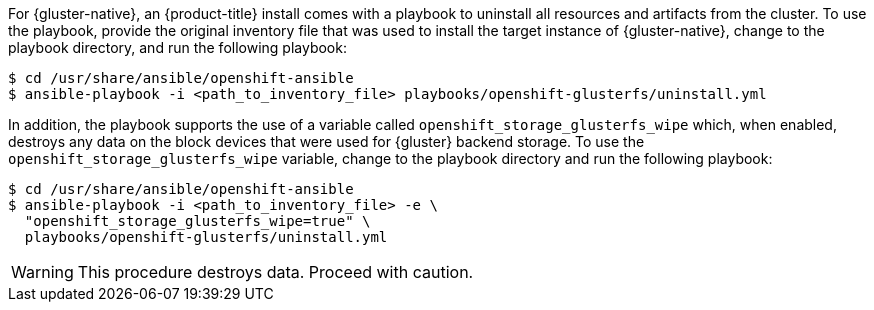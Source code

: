For {gluster-native}, an {product-title} install comes with a
playbook to uninstall all resources and artifacts from the cluster. To use the playbook,
provide the original inventory file that was used to install the target instance
of {gluster-native}, change to the playbook directory, and run the following playbook:

----
$ cd /usr/share/ansible/openshift-ansible
$ ansible-playbook -i <path_to_inventory_file> playbooks/openshift-glusterfs/uninstall.yml
----

In addition, the playbook supports the use of a variable called
`openshift_storage_glusterfs_wipe` which, when enabled, destroys any data on the
block devices that were used for {gluster} backend storage. To use the
`openshift_storage_glusterfs_wipe` variable, change to the playbook directory
and run the following playbook:

----
$ cd /usr/share/ansible/openshift-ansible
$ ansible-playbook -i <path_to_inventory_file> -e \
  "openshift_storage_glusterfs_wipe=true" \
  playbooks/openshift-glusterfs/uninstall.yml
----

[WARNING]
====
This procedure destroys data. Proceed with caution.
====
